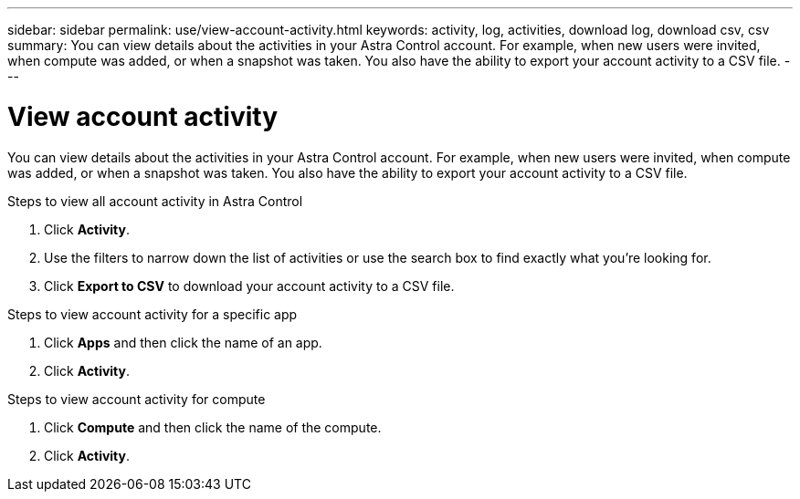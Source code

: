 ---
sidebar: sidebar
permalink: use/view-account-activity.html
keywords: activity, log, activities, download log, download csv, csv
summary: You can view details about the activities in your Astra Control account. For example, when new users were invited, when compute was added, or when a snapshot was taken. You also have the ability to export your account activity to a CSV file.
---

= View account activity
:hardbreaks:
:icons: font
:imagesdir: ../media/use/

[.lead]
You can view details about the activities in your Astra Control account. For example, when new users were invited, when compute was added, or when a snapshot was taken. You also have the ability to export your account activity to a CSV file.

.Steps to view all account activity in Astra Control

. Click *Activity*.

. Use the filters to narrow down the list of activities or use the search box to find exactly what you're looking for.

. Click *Export to CSV* to download your account activity to a CSV file.

.Steps to view account activity for a specific app

. Click *Apps* and then click the name of an app.

. Click *Activity*.

.Steps to view account activity for compute

. Click *Compute* and then click the name of the compute.

. Click *Activity*.
